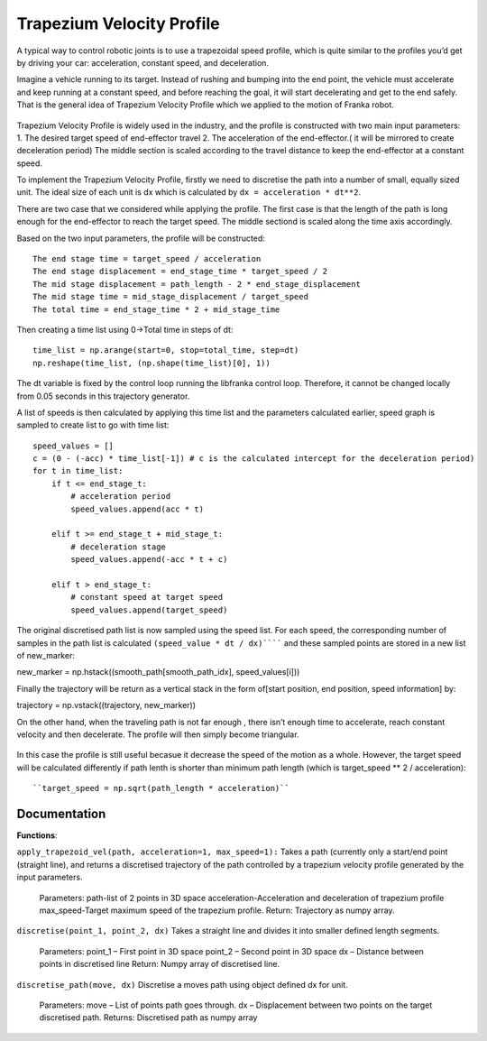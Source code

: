 **********
Trapezium Velocity Profile 
**********
A typical way to control robotic joints is to use a trapezoidal speed profile, which is quite similar to the profiles you’d get by driving your car: acceleration, constant speed, and deceleration.

Imagine a vehicle running to its target. Instead of rushing and bumping into the end point, the vehicle must accelerate and keep running at a constant speed, and before reaching the goal, it will start decelerating and get to the end safely. That is the general idea of Trapezium Velocity Profile which we applied to the motion of Franka robot.

.. figure:: pictures/trapezium.png
    :align: center
    :figclass: align-center

Trapezium Velocity Profile is widely used in the industry, and the profile is constructed with two main input parameters: 
1.	The desired target speed of end-effector travel
2.	The acceleration of the end-effector.( it will be mirrored to create deceleration period)
The middle section is scaled according to the travel distance to keep the end-effector at a constant speed.

To implement the Trapezium Velocity Profile, firstly we need to discretise the path into a number of small, equally sized unit. The ideal size of each unit is dx which is calculated by ``dx = acceleration * dt**2``.

There are two case that we considered while applying the profile. The first case is that the length of the path is long enough for the end-effector to reach the target speed. The middle sectiond is scaled along the time axis accordingly.

Based on the two input parameters, the profile will be constructed::

    The end stage time = target_speed / acceleration
    The end stage displacement = end_stage_time * target_speed / 2
    The mid stage displacement = path_length - 2 * end_stage_displacement
    The mid stage time = mid_stage_displacement / target_speed
    The total time = end_stage_time * 2 + mid_stage_time

Then creating a time list using 0->Total time in steps of dt::

    time_list = np.arange(start=0, stop=total_time, step=dt)
    np.reshape(time_list, (np.shape(time_list)[0], 1))

.. note::
The dt variable is fixed by the control loop running the libfranka control loop. Therefore, it cannot be changed locally from 0.05 seconds in this trajectory generator.

A list of speeds is then calculated by applying this time list and the parameters calculated earlier, speed graph is sampled to create list to go with time list::

        speed_values = []
        c = (0 - (-acc) * time_list[-1]) # c is the calculated intercept for the deceleration period)
        for t in time_list:
            if t <= end_stage_t:
                # acceleration period
                speed_values.append(acc * t)

            elif t >= end_stage_t + mid_stage_t:
                # deceleration stage
                speed_values.append(-acc * t + c)

            elif t > end_stage_t:
                # constant speed at target speed
                speed_values.append(target_speed)

The original discretised path list is now sampled using the speed list. For each speed, the corresponding number of samples in the path list is calculated ``(speed_value * dt / dx)`````` and these sampled points are stored in a new list of new_marker::

new_marker = np.hstack((smooth_path[smooth_path_idx], speed_values[i]))

Finally the trajectory will be return as a vertical stack in the form of[start position, end position, speed information] by::

trajectory = np.vstack((trajectory, new_marker))

On the other hand, when the traveling path is not far enough , there isn’t enough time to accelerate, reach constant velocity and then decelerate. The profile will then simply become triangular.

.. figure:: pictures/trapezium2.png
    :align: center
    :figclass: align-center
    
In this case the profile is still useful becasue it decrease the speed of the motion as a whole. However, the target speed will be calculated differently if path lenth is shorter than minimum path length (which is target_speed ** 2 / acceleration)::

``target_speed = np.sqrt(path_length * acceleration)``

Documentation
=================

**Functions**:

``apply_trapezoid_vel(path, acceleration=1, max_speed=1):``
Takes a path (currently only a start/end point (straight line), and returns a discretised trajectory of the path controlled by a trapezium velocity profile generated by the input parameters.

    Parameters: 
    path-list of 2 points in 3D space
    acceleration-Acceleration and deceleration of trapezium profile
    max_speed-Target maximum speed of the trapezium profile.
    Return: 
    Trajectory as numpy array.

``discretise(point_1, point_2, dx)``
Takes a straight line and divides it into smaller defined length segments.
    Parameters: 
    point_1 – First point in 3D space
    point_2 – Second point in 3D space
    dx – Distance between points in discretised line
    Return: 
    Numpy array of discretised line.

``discretise_path(move, dx)``
Discretise a moves path using object defined dx for unit.
    Parameters: 
    move – List of points path goes through.
    dx – Displacement between two points on the target discretised path.
    Returns: 
    Discretised path as numpy array
